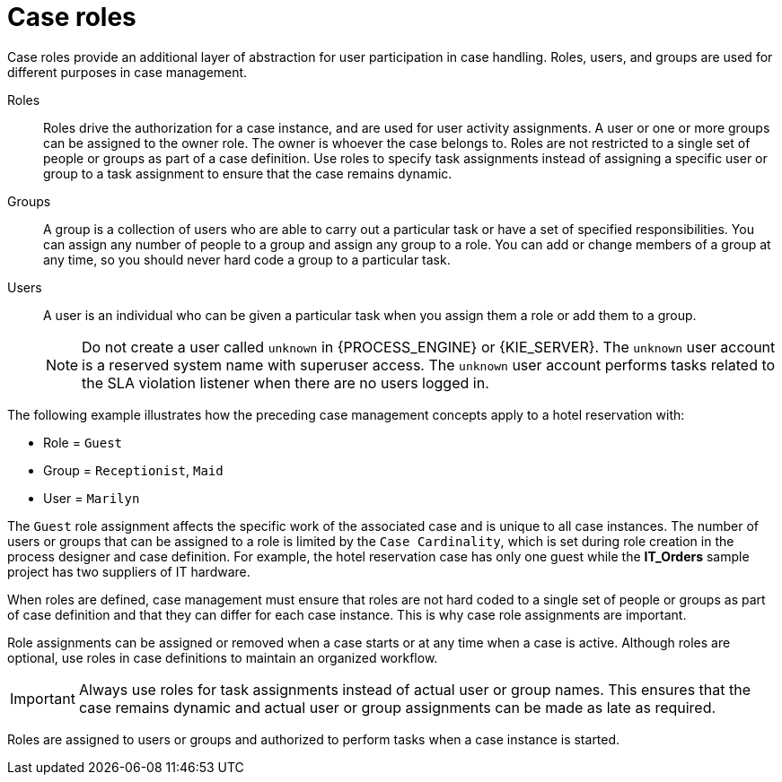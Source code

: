 [id='case-management-roles-con-{context}']
= Case roles

Case roles provide an additional layer of abstraction for user participation in case handling. Roles, users, and groups are used for different purposes in case management.

Roles::
Roles drive the authorization for a case instance, and are used for user activity assignments. A user or one or more groups can be assigned to the owner role. The owner is whoever the case belongs to. Roles are not restricted to a single set of people or groups as part of a case definition. Use roles to specify task assignments instead of assigning a specific user or group to a task assignment to ensure that the case remains dynamic.

Groups::
A group is a collection of users who are able to carry out a particular task or have a set of specified responsibilities. You can assign any number of people to a group and assign any group to a role. You can add or change members of a group at any time, so you should never hard code a group to a particular task.

Users::
A user is an individual who can be given a particular task when you assign them a role or add them to a group.
+
[NOTE]
====
Do not create a user called `unknown` in {PROCESS_ENGINE} or {KIE_SERVER}. The `unknown` user account is a reserved system name with superuser access. The `unknown` user account performs tasks related to the SLA violation listener when there are no users logged in.
====

The following example illustrates how the preceding case management concepts apply to a hotel reservation with:

* Role = `Guest`
* Group = `Receptionist`, `Maid`
* User = `Marilyn`

The `Guest` role assignment affects the specific work of the associated case and is unique to all case instances. The number of users or groups that can be assigned to a role is limited by the `Case Cardinality`, which is set during role creation in the process designer and case definition. For example, the hotel reservation case has only one guest while the *IT_Orders* sample project has two suppliers of IT hardware.

When roles are defined, case management must ensure that roles are not hard coded to a single set of people or groups as part of case definition and that they can differ for each case instance. This is why case role assignments are important.

Role assignments can be assigned or removed when a case starts or at any time when a case is active. Although roles are optional, use roles in case definitions to maintain an organized workflow.

[IMPORTANT]
====
Always use roles for task assignments instead of actual user or group names. This ensures that the case remains dynamic and actual user or group assignments can be made as late as required.
====

Roles are assigned to users or groups and authorized to perform tasks when a case instance is started.
